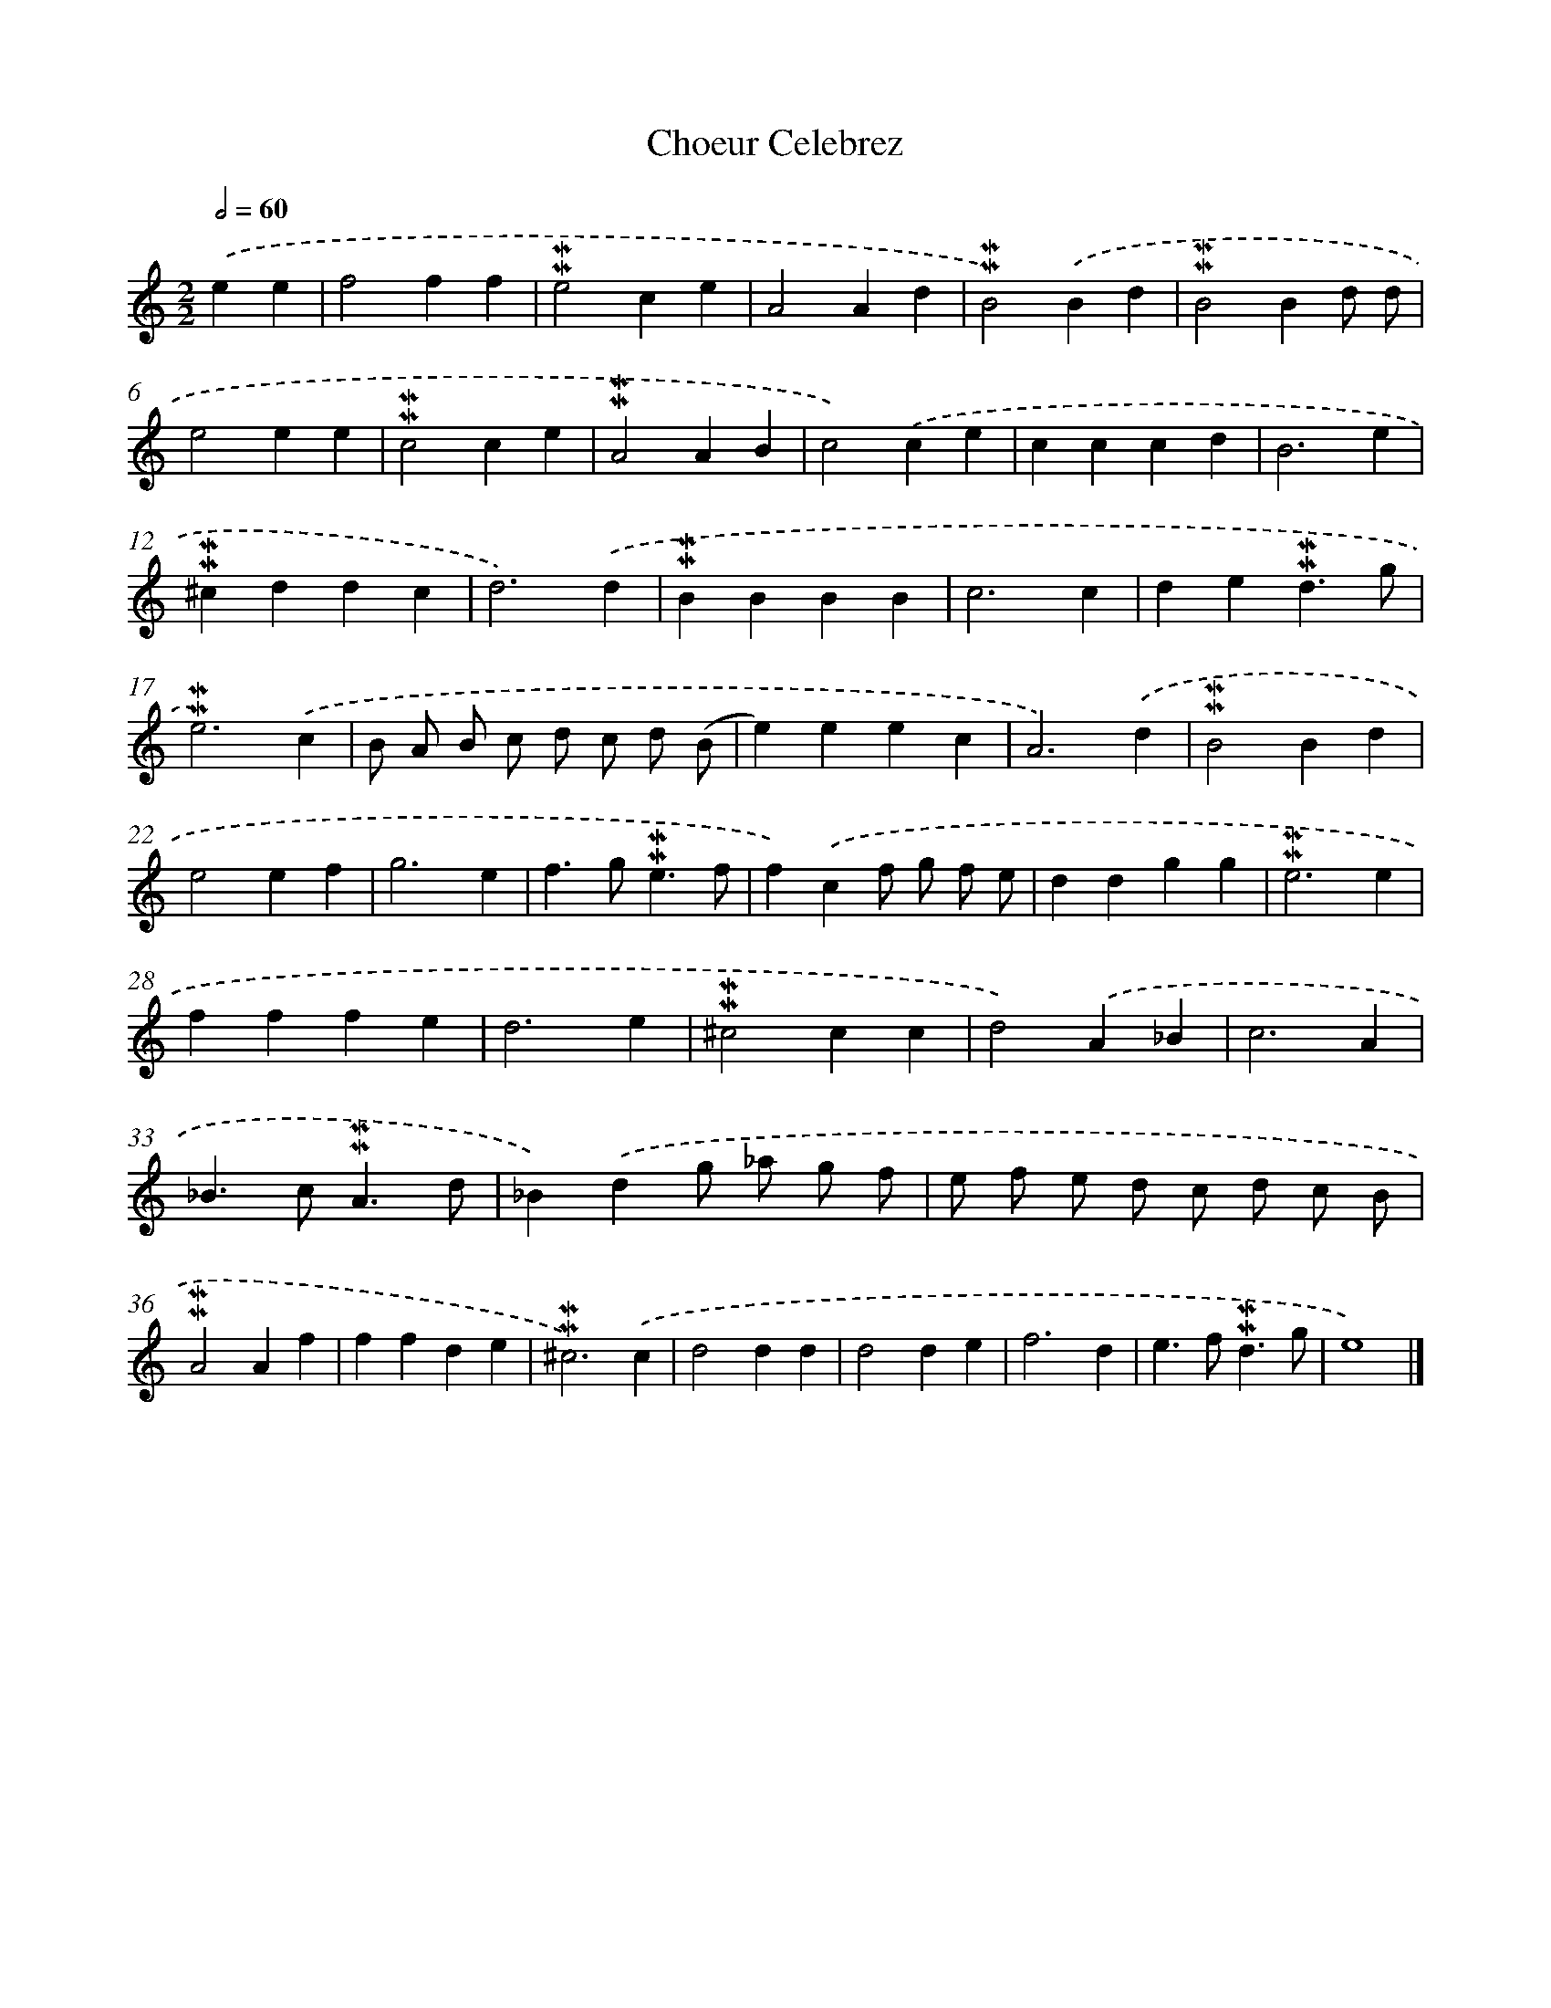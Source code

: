 X: 17034
T: Choeur Celebrez
%%abc-version 2.0
%%abcx-abcm2ps-target-version 5.9.1 (29 Sep 2008)
%%abc-creator hum2abc beta
%%abcx-conversion-date 2018/11/01 14:38:09
%%humdrum-veritas 2741275379
%%humdrum-veritas-data 2175937162
%%continueall 1
%%barnumbers 0
L: 1/4
M: 2/2
Q: 1/2=60
K: C clef=treble
.('ee [I:setbarnb 1]|
f2ff |
!mordent!!mordent!e2ce |
A2Ad |
!mordent!!mordent!B2).('Bd |
!mordent!!mordent!B2Bd/ d/ |
e2ee |
!mordent!!mordent!c2ce |
!mordent!!mordent!A2AB |
c2).('ce |
cccd |
B3e |
!mordent!!mordent!^cddc |
d3).('d |
!mordent!!mordent!BBBB |
c3c |
de!mordent!!mordent!d3/g/ |
!mordent!!mordent!e3).('c |
B/ A/ B/ c/ d/ c/ d/ (B/ |
e)eec |
A3).('d |
!mordent!!mordent!B2Bd |
e2ef |
g3e |
f>g!mordent!!mordent!e3/f/ |
f).('cf/ g/ f/ e/ |
ddgg |
!mordent!!mordent!e3e |
fffe |
d3e |
!mordent!!mordent!^c2cc |
d2).('A_B |
c3A |
_B>c!mordent!!mordent!A3/d/ |
_B).('dg/ _a/ g/ f/ |
e/ f/ e/ d/ c/ d/ c/ B/ |
!mordent!!mordent!A2Af |
ffde |
!mordent!!mordent!^c3).('c |
d2dd |
d2de |
f3d |
e>f!mordent!!mordent!d3/g/ |
e4) |]
